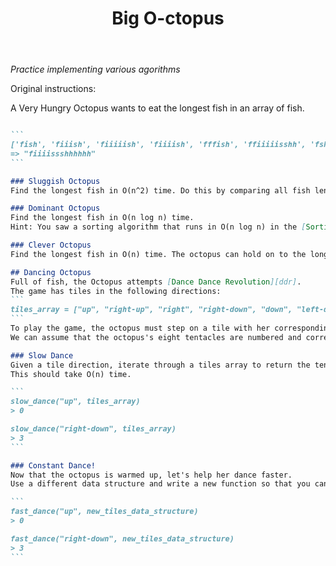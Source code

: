 #+TITLE: Big O-ctopus
/Practice implementing various agorithms/

Original instructions:

A Very Hungry Octopus wants to eat the longest fish in an array of fish.

#+BEGIN_SRC markdown

```
['fish', 'fiiish', 'fiiiiish', 'fiiiish', 'fffish', 'ffiiiiisshh', 'fsh', 'fiiiissshhhhhh']
=> "fiiiissshhhhhh"
```

### Sluggish Octopus
Find the longest fish in O(n^2) time. Do this by comparing all fish lengths to all other fish lengths

### Dominant Octopus
Find the longest fish in O(n log n) time.
Hint: You saw a sorting algorithm that runs in O(n log n) in the [Sorting Demo][sorting-demo]. Remember that Big O is classified by the dominant term.

### Clever Octopus
Find the longest fish in O(n) time. The octopus can hold on to the longest fish that you have found so far while stepping through the array only once.

## Dancing Octopus
Full of fish, the Octopus attempts [Dance Dance Revolution][ddr].
The game has tiles in the following directions:
```
tiles_array = ["up", "right-up", "right", "right-down", "down", "left-down", "left",  "left-up" ]
```
To play the game, the octopus must step on a tile with her corresponding tentacle.
We can assume that the octopus's eight tentacles are numbered and correspond to the tile direction indices.

### Slow Dance
Given a tile direction, iterate through a tiles array to return the tentacle number (tile index) the octopus must move.
This should take O(n) time.

```
slow_dance("up", tiles_array)
> 0

slow_dance("right-down", tiles_array)
> 3
```

### Constant Dance!
Now that the octopus is warmed up, let's help her dance faster.
Use a different data structure and write a new function so that you can access the tentacle number in O(1) time.

```
fast_dance("up", new_tiles_data_structure)
> 0

fast_dance("right-down", new_tiles_data_structure)
> 3
```
#+END_SRC
